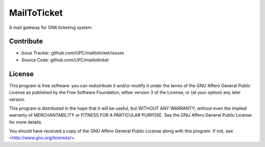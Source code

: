 MailToTicket
============

A mail gateway for GN6 ticketing system.

Contribute
----------

- Issue Tracker: github.com/UPC/mailtoticket/issues
- Source Code: github.com/UPC/mailtoticket

License
-------

This program is free software: you can redistribute it and/or modify
it under the terms of the GNU Affero General Public License as
published by the Free Software Foundation, either version 3 of the
License, or (at your option) any later version.

This program is distributed in the hope that it will be useful,
but WITHOUT ANY WARRANTY; without even the implied warranty of
MERCHANTABILITY or FITNESS FOR A PARTICULAR PURPOSE.  See the
GNU Affero General Public License for more details.

You should have received a copy of the GNU Affero General Public License
along with this program.  If not, see <http://www.gnu.org/licenses/>.
